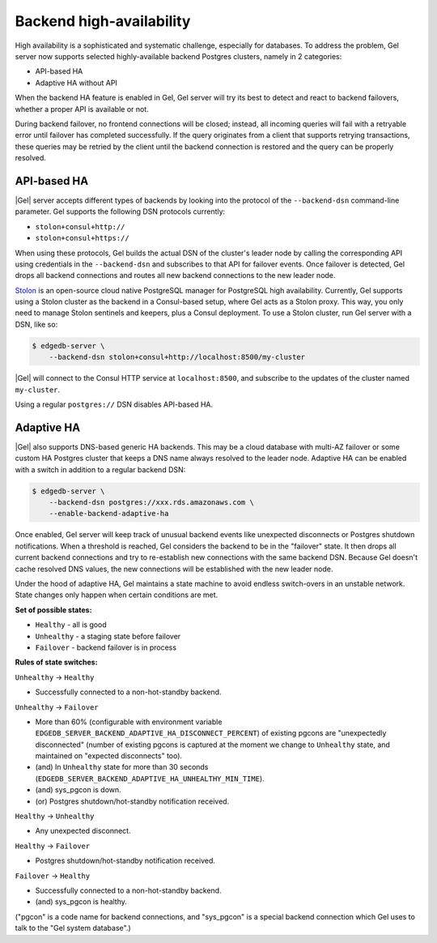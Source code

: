 .. _ref_backend_ha:

Backend high-availability
=========================

High availability is a sophisticated and systematic challenge, especially for
databases. To address the problem, Gel server now supports selected
highly-available backend Postgres clusters, namely in 2 categories:

* API-based HA
* Adaptive HA without API

When the backend HA feature is enabled in Gel, Gel server will try its
best to detect and react to backend failovers, whether a proper API is
available or not.

During backend failover, no frontend connections will be closed; instead, all
incoming queries will fail with a retryable error until failover has completed
successfully. If the query originates from a client that supports retrying
transactions, these queries may be retried by the client until the backend
connection is restored and the query can be properly resolved.

API-based HA
------------

|Gel| server accepts different types of backends by looking into the protocol
of the ``--backend-dsn`` command-line parameter. Gel supports the following
DSN protocols currently:

* ``stolon+consul+http://``
* ``stolon+consul+https://``

When using these protocols, Gel builds the actual DSN of the cluster's
leader node by calling the corresponding API using credentials in the
``--backend-dsn`` and subscribes to that API for failover events. Once failover
is detected, Gel drops all backend connections and routes all new backend
connections to the new leader node.

`Stolon <https://github.com/sorintlab/stolon/>`_ is an open-source cloud native
PostgreSQL manager for PostgreSQL high availability. Currently, Gel supports
using a Stolon cluster as the backend in a Consul-based setup, where Gel
acts as a Stolon proxy. This way, you only need to manage Stolon sentinels and
keepers, plus a Consul deployment. To use a Stolon cluster, run Gel server
with a DSN, like so:

.. code-block:: bash

    $ edgedb-server \
        --backend-dsn stolon+consul+http://localhost:8500/my-cluster

|Gel| will connect to the Consul HTTP service at ``localhost:8500``, and
subscribe to the updates of the cluster named ``my-cluster``.

Using a regular ``postgres://`` DSN disables API-based HA.


Adaptive HA
-----------

|Gel| also supports DNS-based generic HA backends. This may be a cloud
database with multi-AZ failover or some custom HA Postgres cluster that keeps
a DNS name always resolved to the leader node. Adaptive HA can be enabled with
a switch in addition to a regular backend DSN:

.. code-block:: bash

    $ edgedb-server \
        --backend-dsn postgres://xxx.rds.amazonaws.com \
        --enable-backend-adaptive-ha

Once enabled, Gel server will keep track of unusual backend events like
unexpected disconnects or Postgres shutdown notifications. When a threshold is
reached, Gel considers the backend to be in the "failover" state. It then
drops all current backend connections and try to re-establish new connections
with the same backend DSN. Because Gel doesn't cache resolved DNS values,
the new connections will be established with the new leader node.

Under the hood of adaptive HA, Gel maintains a state machine to avoid
endless switch-overs in an unstable network. State changes only happen when
certain conditions are met.

**Set of possible states:**

* ``Healthy`` - all is good
* ``Unhealthy`` - a staging state before failover
* ``Failover`` - backend failover is in process

**Rules of state switches:**

``Unhealthy`` -> ``Healthy``

* Successfully connected to a non-hot-standby backend.

``Unhealthy`` -> ``Failover``

* More than 60% (configurable with environment variable
  ``EDGEDB_SERVER_BACKEND_ADAPTIVE_HA_DISCONNECT_PERCENT``) of existing pgcons
  are "unexpectedly disconnected" (number of existing pgcons is captured at the
  moment we change to ``Unhealthy`` state, and maintained on "expected
  disconnects" too).
* (and) In ``Unhealthy`` state for more than 30 seconds
  (``EDGEDB_SERVER_BACKEND_ADAPTIVE_HA_UNHEALTHY_MIN_TIME``).
* (and) sys_pgcon is down.
* (or) Postgres shutdown/hot-standby notification received.

``Healthy`` -> ``Unhealthy``

* Any unexpected disconnect.

``Healthy`` -> ``Failover``

* Postgres shutdown/hot-standby notification received.

``Failover`` -> ``Healthy``

* Successfully connected to a non-hot-standby backend.
* (and) sys_pgcon is healthy.

("pgcon" is a code name for backend connections, and "sys_pgcon" is a special
backend connection which Gel uses to talk to the "Gel system database".)
